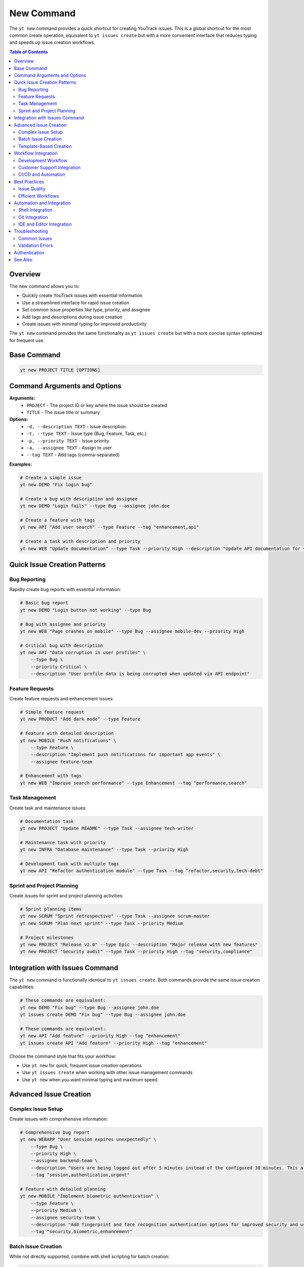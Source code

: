 New Command
===========

The ``yt new`` command provides a quick shortcut for creating YouTrack issues. This is a global shortcut for the most common create operation, equivalent to ``yt issues create`` but with a more convenient interface that reduces typing and speeds up issue creation workflows.

.. contents:: Table of Contents
   :local:
   :depth: 2

Overview
--------

The new command allows you to:

* Quickly create YouTrack issues with essential information
* Use a streamlined interface for rapid issue creation
* Set common issue properties like type, priority, and assignee
* Add tags and descriptions during issue creation
* Create issues with minimal typing for improved productivity

The ``yt new`` command provides the same functionality as ``yt issues create`` but with a more concise syntax optimized for frequent use.

Base Command
------------

.. code-block:: bash

   yt new PROJECT TITLE [OPTIONS]

Command Arguments and Options
-----------------------------

**Arguments:**
  * ``PROJECT`` - The project ID or key where the issue should be created
  * ``TITLE`` - The issue title or summary

**Options:**
  * ``-d, --description TEXT`` - Issue description
  * ``-t, --type TEXT`` - Issue type (Bug, Feature, Task, etc.)
  * ``-p, --priority TEXT`` - Issue priority
  * ``-a, --assignee TEXT`` - Assign to user
  * ``--tag TEXT`` - Add tags (comma-separated)

**Examples:**

.. code-block:: bash

   # Create a simple issue
   yt new DEMO "Fix login bug"

   # Create a bug with description and assignee
   yt new DEMO "Login fails" --type Bug --assignee john.doe

   # Create a feature with tags
   yt new API "Add user search" --type Feature --tag "enhancement,api"

   # Create a task with description and priority
   yt new WEB "Update documentation" --type Task --priority High --description "Update API documentation for v2.0"

Quick Issue Creation Patterns
-----------------------------

Bug Reporting
~~~~~~~~~~~~~

Rapidly create bug reports with essential information:

.. code-block:: bash

   # Basic bug report
   yt new DEMO "Login button not working" --type Bug

   # Bug with assignee and priority
   yt new WEB "Page crashes on mobile" --type Bug --assignee mobile-dev --priority High

   # Critical bug with description
   yt new API "Data corruption in user profiles" \
       --type Bug \
       --priority Critical \
       --description "User profile data is being corrupted when updated via API endpoint"

Feature Requests
~~~~~~~~~~~~~~~

Create feature requests and enhancement issues:

.. code-block:: bash

   # Simple feature request
   yt new PRODUCT "Add dark mode" --type Feature

   # Feature with detailed description
   yt new MOBILE "Push notifications" \
       --type Feature \
       --description "Implement push notifications for important app events" \
       --assignee feature-team

   # Enhancement with tags
   yt new WEB "Improve search performance" --type Enhancement --tag "performance,search"

Task Management
~~~~~~~~~~~~~~

Create task and maintenance issues:

.. code-block:: bash

   # Documentation task
   yt new PROJECT "Update README" --type Task --assignee tech-writer

   # Maintenance task with priority
   yt new INFRA "Database maintenance" --type Task --priority High

   # Development task with multiple tags
   yt new API "Refactor authentication module" --type Task --tag "refactor,security,tech-debt"

Sprint and Project Planning
~~~~~~~~~~~~~~~~~~~~~~~~~~

Create issues for sprint and project planning activities:

.. code-block:: bash

   # Sprint planning items
   yt new SCRUM "Sprint retrospective" --type Task --assignee scrum-master
   yt new SCRUM "Plan next sprint" --type Task --priority Medium

   # Project milestones
   yt new PROJECT "Release v2.0" --type Epic --description "Major release with new features"
   yt new PROJECT "Security audit" --type Task --priority High --tag "security,compliance"

Integration with Issues Command
-------------------------------

The ``yt new`` command is functionally identical to ``yt issues create``. Both commands provide the same issue creation capabilities:

.. code-block:: bash

   # These commands are equivalent:
   yt new DEMO "Fix bug" --type Bug --assignee john.doe
   yt issues create DEMO "Fix bug" --type Bug --assignee john.doe

   # These commands are equivalent:
   yt new API "Add feature" --priority High --tag "enhancement"
   yt issues create API "Add feature" --priority High --tag "enhancement"

Choose the command style that fits your workflow:

* Use ``yt new`` for quick, frequent issue creation operations
* Use ``yt issues create`` when working with other issue management commands
* Use ``yt new`` when you want minimal typing and maximum speed

Advanced Issue Creation
-----------------------

Complex Issue Setup
~~~~~~~~~~~~~~~~~~~

Create issues with comprehensive information:

.. code-block:: bash

   # Comprehensive bug report
   yt new WEBAPP "User session expires unexpectedly" \
       --type Bug \
       --priority High \
       --assignee backend-team \
       --description "Users are being logged out after 5 minutes instead of the configured 30 minutes. This affects user experience and productivity." \
       --tag "session,authentication,urgent"

   # Feature with detailed planning
   yt new MOBILE "Implement biometric authentication" \
       --type Feature \
       --priority Medium \
       --assignee security-team \
       --description "Add fingerprint and face recognition authentication options for improved security and user convenience" \
       --tag "security,biometric,enhancement"

Batch Issue Creation
~~~~~~~~~~~~~~~~~~~

While not directly supported, combine with shell scripting for batch creation:

.. code-block:: bash

   # Create multiple related issues
   ISSUES=(
       "Update user interface|Feature|ui-team"
       "Fix data validation|Bug|backend-team"
       "Write test cases|Task|qa-team"
   )

   for issue in "${ISSUES[@]}"; do
       IFS='|' read -r title type assignee <<< "$issue"
       yt new PROJECT "$title" --type "$type" --assignee "$assignee"
   done

Template-Based Creation
~~~~~~~~~~~~~~~~~~~~~~

Create standardized issues using templates:

.. code-block:: bash

   # Bug report template
   create_bug() {
       local project="$1"
       local title="$2"
       local description="$3"

       yt new "$project" "$title" \
           --type Bug \
           --priority High \
           --description "$description" \
           --tag "needs-investigation"
   }

   # Feature request template
   create_feature() {
       local project="$1"
       local title="$2"
       local assignee="$3"

       yt new "$project" "$title" \
           --type Feature \
           --assignee "$assignee" \
           --tag "enhancement,planning-needed"
   }

Workflow Integration
--------------------

Development Workflow
~~~~~~~~~~~~~~~~~~~

Integrate issue creation into development processes:

.. code-block:: bash

   # Create bug from failed test
   yt new TEST-PROJECT "Test failure in user authentication" \
       --type Bug \
       --description "Unit test AuthServiceTest.testLoginValidation is failing consistently" \
       --assignee current-developer \
       --tag "test-failure,urgent"

   # Create feature branch issue
   yt new FEATURE-PROJ "Implement new dashboard widget" \
       --type Feature \
       --assignee developer-name \
       --description "Create configurable dashboard widget for user metrics" \
       --tag "dashboard,widget,ui"

Customer Support Integration
~~~~~~~~~~~~~~~~~~~~~~~~~~~

Create issues from customer feedback and support requests:

.. code-block:: bash

   # Customer-reported bug
   yt new SUPPORT "Customer reports slow search performance" \
       --type Bug \
       --priority High \
       --description "Customer #12345 reports search taking over 10 seconds to return results" \
       --tag "customer-issue,performance"

   # Feature request from customer
   yt new PRODUCT "Customer requests export functionality" \
       --type Feature \
       --priority Medium \
       --description "Multiple customers have requested ability to export reports to PDF format" \
       --tag "customer-request,export"

CI/CD and Automation
~~~~~~~~~~~~~~~~~~~

Integrate issue creation into automated workflows:

.. code-block:: bash

   # Create issue from build failure
   if [ $BUILD_STATUS == "failed" ]; then
       yt new CI-PROJECT "Build failure in $BRANCH_NAME" \
           --type Bug \
           --priority High \
           --assignee "$COMMIT_AUTHOR" \
           --description "Build failed on commit $COMMIT_SHA in branch $BRANCH_NAME" \
           --tag "build-failure,ci"
   fi

   # Create security issue from vulnerability scan
   yt new SECURITY "Vulnerability detected in dependencies" \
       --type Bug \
       --priority Critical \
       --assignee security-team \
       --description "Security scan detected high-severity vulnerability in library X" \
       --tag "security,vulnerability,dependencies"

Best Practices
--------------

Issue Quality
~~~~~~~~~~~~~

Create high-quality issues that provide value to the team:

**Clear Titles:**
  * Use descriptive, specific titles that clearly identify the issue
  * Include key context like component, feature, or error type
  * Avoid vague titles like "fix bug" or "add feature"

**Comprehensive Descriptions:**
  * Include steps to reproduce for bugs
  * Provide acceptance criteria for features
  * Add relevant context and background information

**Appropriate Metadata:**
  * Set realistic priority levels based on actual impact
  * Assign to appropriate team members or leave unassigned for triage
  * Use consistent and meaningful tags for categorization

Efficient Workflows
~~~~~~~~~~~~~~~~~~~

Optimize issue creation for productivity:

**Command Shortcuts:**
  * Create shell aliases for frequently used patterns
  * Use command history and tab completion for faster typing
  * Save common issue templates as shell functions

**Consistent Tagging:**
  * Establish team conventions for tag usage
  * Use tags to support filtering and reporting needs
  * Include tags that help with automated processing and routing

**Project Organization:**
  * Understand project structures and naming conventions
  * Use appropriate project IDs for different types of work
  * Consider issue categorization and workflow requirements

Automation and Integration
--------------------------

Shell Integration
~~~~~~~~~~~~~~~~

Create shell functions for common issue creation patterns:

.. code-block:: bash

   # Add to ~/.bashrc or ~/.zshrc

   # Quick bug creation
   bug() {
       local project="$1"
       local title="$2"
       shift 2
       yt new "$project" "$title" --type Bug --priority High "$@"
   }

   # Quick feature creation
   feature() {
       local project="$1"
       local title="$2"
       shift 2
       yt new "$project" "$title" --type Feature --priority Medium "$@"
   }

   # Quick task creation
   task() {
       local project="$1"
       local title="$2"
       shift 2
       yt new "$project" "$title" --type Task "$@"
   }

Git Integration
~~~~~~~~~~~~~~

Integrate issue creation with git workflows:

.. code-block:: bash

   # Create issue and branch together
   create_feature_issue() {
       local project="$1"
       local title="$2"
       local branch_name=$(echo "$title" | tr '[:upper:]' '[:lower:]' | tr ' ' '-')

       # Create the issue
       ISSUE_ID=$(yt new "$project" "$title" --type Feature --format json | jq -r '.id')

       # Create feature branch
       git checkout -b "feature/$ISSUE_ID-$branch_name"

       echo "Created issue $ISSUE_ID and branch feature/$ISSUE_ID-$branch_name"
   }

IDE and Editor Integration
~~~~~~~~~~~~~~~~~~~~~~~~~

Integrate with development tools:

.. code-block:: bash

   # VS Code integration example
   create_issue_from_selection() {
       local project="$1"
       local selected_text="$2"

       yt new "$project" "Issue with: $selected_text" \
           --type Bug \
           --description "Found issue in code: $selected_text" \
           --tag "code-review,needs-investigation"
   }

Troubleshooting
---------------

Common Issues
~~~~~~~~~~~~~

**Project Not Found:**
  * Verify the project ID or key is correct
  * Check that you have access to create issues in the project
  * Ensure the project exists and is not archived

**Invalid Field Values:**
  * Verify issue types exist in the project configuration
  * Check that priority values match YouTrack settings
  * Ensure assignee usernames are correct and active

**Permission Denied:**
  * Confirm you have issue creation permissions in the project
  * Verify your authentication token is valid and has appropriate scope
  * Check project-specific permission settings

Validation Errors
~~~~~~~~~~~~~~~~~

**Required Fields Missing:**
  * Some projects may require additional fields beyond title
  * Check project configuration for mandatory custom fields
  * Provide all required information for successful issue creation

**Invalid Characters or Format:**
  * Avoid special characters that might cause parsing issues
  * Use appropriate encoding for international characters
  * Verify tag format meets system requirements

Authentication
--------------

Issue creation requires authentication and appropriate permissions. Make sure you're logged in:

.. code-block:: bash

   yt auth login

See Also
--------

* :doc:`issues` - Complete issue management functionality including advanced creation options
* :doc:`ls` - Quick issue listing shortcut
* :doc:`projects` - Project management and configuration
* :doc:`users` - User management for assignee configuration
